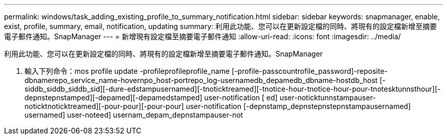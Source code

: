 ---
permalink: windows/task_adding_existing_profile_to_summary_notification.html 
sidebar: sidebar 
keywords: snapmanager, enable, exist, profile, summary, email, notification, updating 
summary: 利用此功能、您可以在更新設定檔的同時、將現有的設定檔新增至摘要電子郵件通知。SnapManager 
---
= 新增現有設定檔至摘要電子郵件通知
:allow-uri-read: 
:icons: font
:imagesdir: ../media/


[role="lead"]
利用此功能、您可以在更新設定檔的同時、將現有的設定檔新增至摘要電子郵件通知。SnapManager

. 輸入下列命令：mos profile update -profileprofileprofile_name [-profile-passcountrofile_password]-reposite-dbnamerepo_service_name-hovernpo_host-portrepo_log-usernamedb_depamedb_dbname-hostdb_host [-siddb_siddb_siddb_sid][-dure-edstampusernamed][-tnoticktreamed][-tnotice-hour-tnotice-hour-pour-tnotesktunnsthour][-depnstepnstamped][-depamed][-depamedstamped] user-notification [ ed] user-noticktunnstampauser-noticktnoticktreamed][-pour-pour][-pour-pour] user-notification [-depnstamp_depnstepnstepnstampausernamed] usernamed] user-noteed] usernam_depam_depnstampauser-not

